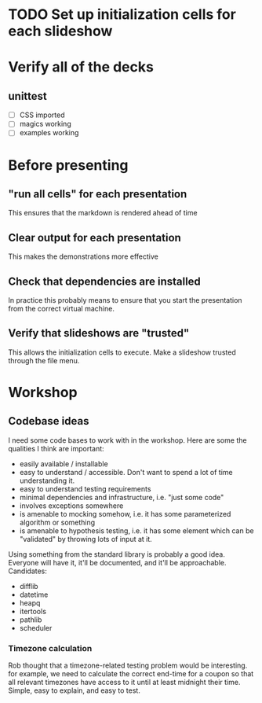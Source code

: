 * TODO Set up initialization cells for each slideshow
* Verify all of the decks
** unittest
   - [ ] CSS imported
   - [ ] magics working
   - [ ] examples working

* Before presenting
** "run all cells" for each presentation
   This ensures that the markdown is rendered ahead of time
** Clear output for each presentation
   This makes the demonstrations more effective
** Check that dependencies are installed
   In practice this probably means to ensure that you start the presentation
   from the correct virtual machine.
** Verify that slideshows are "trusted"
   This allows the initialization cells to execute. Make a slideshow trusted
   through the file menu.

* Workshop

** Codebase ideas

   I need some code bases to work with in the workshop. Here are some the
   qualities I think are important:

 - easily available / installable
 - easy to understand / accessible. Don't want to spend a lot of time understanding it.
 - easy to understand testing requirements
 - minimal dependencies and infrastructure, i.e. "just some code"
 - involves exceptions somewhere
 - is amenable to mocking somehow, i.e. it has some parameterized algorithm or something
 - is amenable to hypothesis testing, i.e. it has some element which can be "validated" by throwing lots of input at it.

 Using something from the standard library is probably a good idea. Everyone will have it, it'll be documented, and it'll be approachable. Candidates:

 - difflib
 - datetime
 - heapq
 - itertools
 - pathlib
 - scheduler

*** Timezone calculation
    Rob thought that a timezone-related testing problem would be interesting.
    for example, we need to calculate the correct end-time for a coupon so that
    all relevant timezones have access to it until at least midnight their time.
    Simple, easy to explain, and easy to test.
